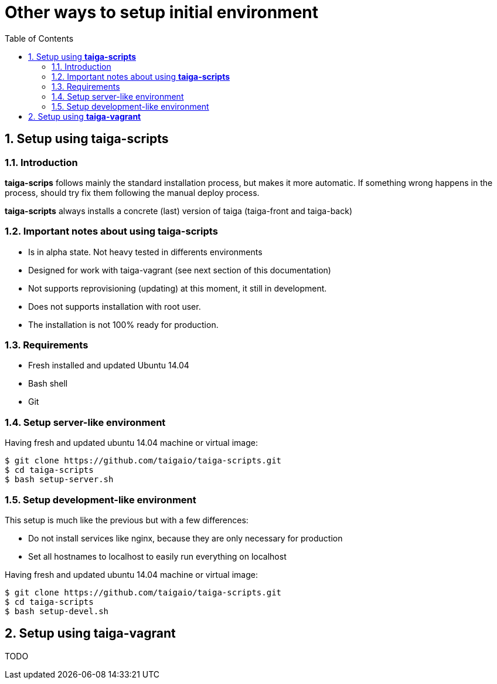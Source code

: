 Other ways to setup initial environment
=======================================
:toc: left
:numbered:

Setup using **taiga-scripts**
-----------------------------

Introduction
~~~~~~~~~~~~

**taiga-scrips** follows mainly the standard installation process, but makes it more automatic. If
something wrong happens in the process, should try fix them following the manual deploy process.

**taiga-scripts** always installs a concrete (last) version of taiga (taiga-front and taiga-back)


Important notes about using **taiga-scripts**
~~~~~~~~~~~~~~~~~~~~~~~~~~~~~~~~~~~~~~~~~~~~~

- Is in alpha state. Not heavy tested in differents environments
- Designed for work with taiga-vagrant (see next section of this documentation)
- Not supports reprovisioning (updating) at this moment, it still in development.
- Does not supports installation with root user.
- The installation is not 100% ready for production.


Requirements
~~~~~~~~~~~~

- Fresh installed and updated Ubuntu 14.04
- Bash shell
- Git


Setup server-like environment
~~~~~~~~~~~~~~~~~~~~~~~~~~~~~

Having fresh and updated ubuntu 14.04 machine or virtual image:

[source, txt]
----
$ git clone https://github.com/taigaio/taiga-scripts.git
$ cd taiga-scripts
$ bash setup-server.sh
----


Setup development-like environment
~~~~~~~~~~~~~~~~~~~~~~~~~~~~~~~~~~

This setup is much like the previous but with a few differences:

- Do not install services like nginx, because they are only necessary for production
- Set all hostnames to localhost to easily run everything on localhost

Having fresh and updated ubuntu 14.04 machine or virtual image:

[source, txt]
----
$ git clone https://github.com/taigaio/taiga-scripts.git
$ cd taiga-scripts
$ bash setup-devel.sh
----

Setup using **taiga-vagrant**
-----------------------------

TODO